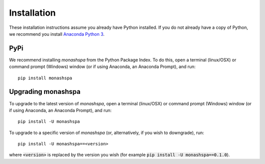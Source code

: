 ************
Installation
************
These installation instructions assume you already have Python installed. If you do not already have a copy of Python, we recommend you install `Anaconda Python 3`_. 

.. _`Anaconda Python 3`: https://www.continuum.io/downloads

----
PyPi
----
We recommend installing `monashspa` from the Python Package Index. To do this, open a terminal (linux/OSX) or command prompt (Windows) window (or if using Anaconda, an Anaconda Prompt), and run::

    pip install monashspa
    
-------------------
Upgrading monashspa
-------------------

To upgrade to the latest version of `monashspa`, open a terminal (linux/OSX) or command prompt (Windows) window (or if using Anaconda, an Anaconda Prompt), and run::

    pip install -U monashspa
    
To upgrade to a specific version of `monashspa` (or, alternatively, if you wish to downgrade), run::

    pip install -U monashspa==<version>
    
where :code:`<version>` is replaced by the version you wish (for example :code:`pip install -U monashspa==0.1.0`).
